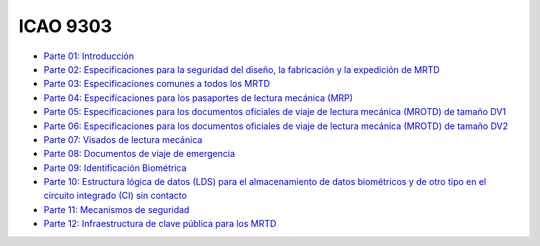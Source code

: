 ICAO 9303
~~~~~~~~~

-  `Parte 01:
   Introducción <https://www.icao.int/publications/Documents/9303_p1_cons_es.pdf>`__
-  `Parte 02: Especificaciones para la seguridad del diseño, la
   fabricación y la expedición de
   MRTD <https://www.icao.int/publications/Documents/9303_p2_cons_es.pdf>`__
-  `Parte 03: Especificaciones comunes a todos los
   MRTD <https://www.icao.int/publications/Documents/9303_p3_cons_es.pdf>`__
-  `Parte 04: Especificaciones para los pasaportes de lectura mecánica
   (MRP) <https://www.icao.int/publications/Documents/9303_p4_cons_es.pdf>`__
-  `Parte 05: Especificaciones para los documentos oficiales de viaje de
   lectura mecánica (MROTD) de tamaño
   DV1 <https://www.icao.int/publications/Documents/9303_p5_cons_es.pdf>`__
-  `Parte 06: Especificaciones para los documentos oficiales de viaje de
   lectura mecánica (MROTD) de tamaño
   DV2 <https://www.icao.int/publications/Documents/9303_p6_cons_es.pdf>`__
-  `Parte 07: Visados de lectura
   mecánica <https://www.icao.int/publications/Documents/9303_p7_cons_es.pdf>`__
-  `Parte 08: Documentos de viaje de
   emergencia <https://www.icao.int/publications/Documents/9303_p8_cons_es.pdf>`__
-  `Parte 09: Identificación
   Biométrica <https://www.icao.int/publications/Documents/9303_p9_cons_es.pdf>`__
-  `Parte 10: Estructura lógica de datos (LDS) para el almacenamiento de
   datos biométricos y de otro tipo en el circuito integrado (CI) sin
   contacto <https://www.icao.int/publications/Documents/9303_p10_cons_es.pdf>`__
-  `Parte 11: Mecanismos de
   seguridad <https://www.icao.int/publications/Documents/9303_p11_cons_es.pdf>`__
-  `Parte 12: Infraestructura de clave pública para los
   MRTD <https://www.icao.int/publications/Documents/9303_p11_cons_es.pdf>`__
